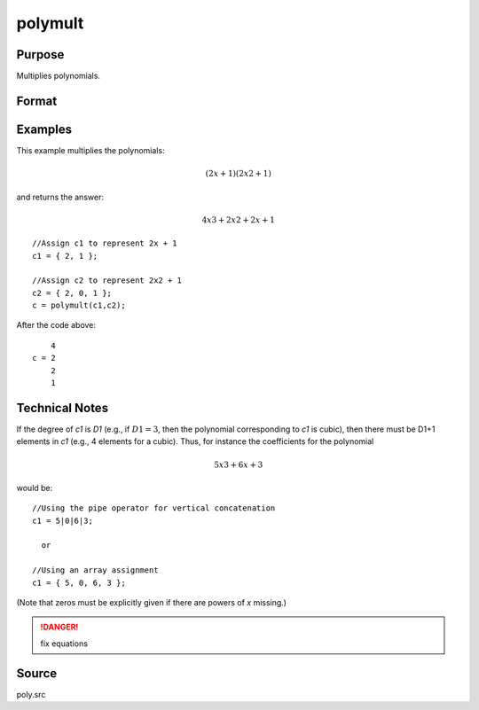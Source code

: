 
polymult
==============================================

Purpose
----------------

Multiplies polynomials.

Format
----------------
.. function:: polymult(c1, c2)

    :param c1: coefficients of the first polynomial
    :type c1: (D1+1)x1 vector

    :param c2: coefficients of the second polynomial
    :type c2: (D2+1)x1 vector

    :returns: c (*(D1+D2)x1 vector*) containing the coefficients of the product of the two polynomials.

Examples
----------------
This example multiplies the polynomials:

.. math::

    (2x + 1)(2x2 + 1)

and returns the answer:

.. math::

    4x3 + 2x2 + 2x + 1

::

    //Assign c1 to represent 2x + 1
    c1 = { 2, 1 };
    
    //Assign c2 to represent 2x2 + 1
    c2 = { 2, 0, 1 };
    c = polymult(c1,c2);

After the code above:

::

        4
    c = 2
        2
        1

Technical Notes
------------

If the degree of *c1* is *D1* (e.g., if :math:`D1=3`, then the polynomial
corresponding to *c1* is cubic), then there must be D1+1 elements in *c1*
(e.g., 4 elements for a cubic). Thus, for instance the coefficients for
the polynomial

.. math::

   5x3 + 6x + 3

would be:

::

   //Using the pipe operator for vertical concatenation
   c1 = 5|0|6|3;

     or

   //Using an array assignment
   c1 = { 5, 0, 6, 3 };

(Note that zeros must be explicitly given if there are powers of *x* missing.)

.. DANGER:: fix equations

Source
------

poly.src

.. seealso:: Functions :func:`polymake`, :func:`polychar`, :func:`polyroot`, :func:`polyeval`

